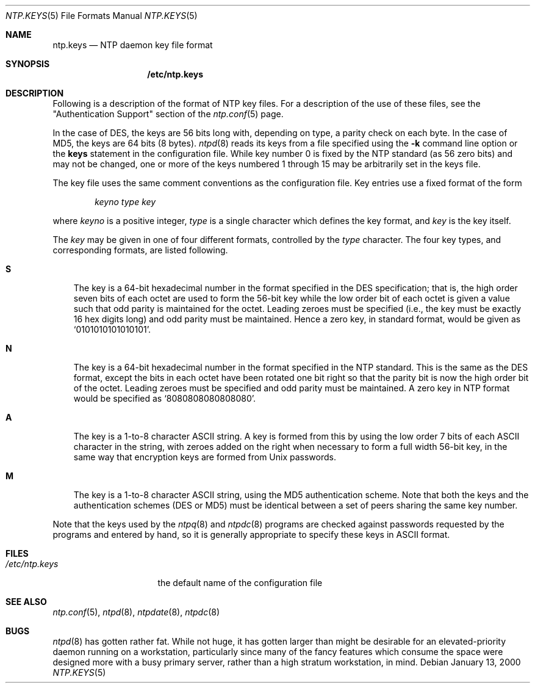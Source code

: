 .\"
.\" $FreeBSD: projects/armv6/usr.sbin/ntp/doc/ntp.keys.5 108317 2002-12-27 12:15:40Z schweikh $
.\"
.Dd January 13, 2000
.Dt NTP.KEYS 5
.Os
.Sh NAME
.Nm ntp.keys
.Nd NTP daemon key file format
.Sh SYNOPSIS
.Nm /etc/ntp.keys
.Sh DESCRIPTION
Following is a description of the format of NTP key files.
For a description of the use of these files, see the
.Qq Authentication Support
section of the
.Xr ntp.conf 5
page.
.Pp
In the case of DES, the keys are 56 bits long with,
depending on type, a parity check on each byte.
In the case of MD5, the keys are 64 bits (8 bytes).
.Xr ntpd 8
reads its keys from a file specified using the
.Fl k
command line option or the
.Ic keys
statement in the configuration file.
While key number 0 is fixed by the NTP standard
(as 56 zero bits)
and may not be changed,
one or more of the keys numbered 1 through 15
may be arbitrarily set in the keys file.
.Pp
The key file uses the same comment conventions
as the configuration file.
Key entries use a fixed format of the form
.Pp
.D1 Ar keyno type key
.Pp
where
.Ar keyno
is a positive integer,
.Ar type
is a single character which defines the key format,
and
.Ar key
is the key itself.
.Pp
The
.Ar key
may be given in one of four different formats,
controlled by the
.Ar type
character.
The four key types, and corresponding formats,
are listed following.
.Bl -tag -width X
.It Li S
The key is a 64-bit hexadecimal number in the format
specified in the DES specification;
that is, the high order seven bits of each octet are used
to form the 56-bit key
while the low order bit of each octet is given a value
such that odd parity is maintained for the octet.
Leading zeroes must be specified
(i.e., the key must be exactly 16 hex digits long)
and odd parity must be maintained.
Hence a zero key, in standard format, would be given as
.Ql 0101010101010101 .
.It Li N
The key is a 64-bit hexadecimal number in the format
specified in the NTP standard.
This is the same as the DES format,
except the bits in each octet have been rotated one bit right
so that the parity bit is now the high order bit of the octet.
Leading zeroes must be specified and odd parity must be maintained.
A zero key in NTP format would be specified as
.Ql 8080808080808080 .
.It Li A
The key is a 1-to-8 character ASCII string.
A key is formed from this by using the low order 7 bits
of each ASCII character in the string,
with zeroes added on the right
when necessary to form a full width 56-bit key,
in the same way that encryption keys are formed from
.Ux
passwords.
.It Li M
The key is a 1-to-8 character ASCII string,
using the MD5 authentication scheme.
Note that both the keys and the authentication schemes (DES or MD5)
must be identical between a set of peers sharing the same key number.
.El
.Pp
Note that the keys used by the
.Xr ntpq 8
and
.Xr ntpdc 8
programs are checked against passwords
requested by the programs and entered by hand,
so it is generally appropriate to specify these keys in ASCII format.
.Sh FILES
.Bl -tag -width /etc/ntp.drift -compact
.It Pa /etc/ntp.keys
the default name of the configuration file
.El
.Sh SEE ALSO
.Xr ntp.conf 5 ,
.Xr ntpd 8 ,
.Xr ntpdate 8 ,
.Xr ntpdc 8
.Sh BUGS
.Xr ntpd 8
has gotten rather fat.
While not huge, it has gotten larger than might
be desirable for an elevated-priority daemon running on a workstation,
particularly since many of the fancy features which consume the space
were designed more with a busy primary server, rather than a high
stratum workstation, in mind.
